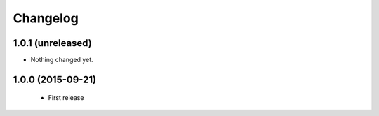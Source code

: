 =========
Changelog
=========

1.0.1 (unreleased)
==================

- Nothing changed yet.


1.0.0 (2015-09-21)
==================

  * First release
